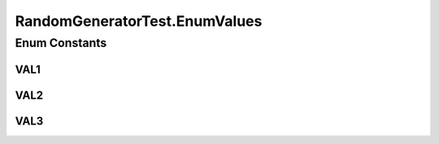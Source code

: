 .. java:import:: org.junit Test

.. java:import:: org.uma.jmetal.util.pseudorandom.impl JavaRandomGenerator

RandomGeneratorTest.EnumValues
==============================

.. java:package:: org.uma.jmetal.util.pseudorandom
   :noindex:

.. java:type::  enum EnumValues
   :outertype: RandomGeneratorTest

Enum Constants
--------------
VAL1
^^^^

.. java:field:: public static final RandomGeneratorTest.EnumValues VAL1
   :outertype: RandomGeneratorTest.EnumValues

VAL2
^^^^

.. java:field:: public static final RandomGeneratorTest.EnumValues VAL2
   :outertype: RandomGeneratorTest.EnumValues

VAL3
^^^^

.. java:field:: public static final RandomGeneratorTest.EnumValues VAL3
   :outertype: RandomGeneratorTest.EnumValues

